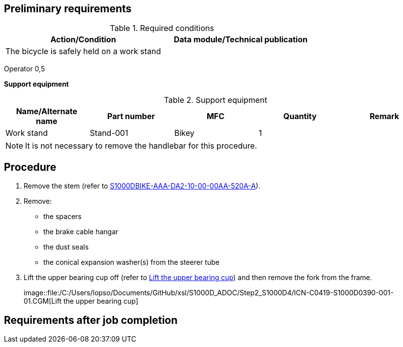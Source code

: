 == Preliminary requirements

.Required conditions
[cols=",",options="header",]
|===
|Action/Condition |Data module/Technical publication
|The bicycle is safely held on a work stand |
|===

Operator 0,5

*Support equipment*

.Support equipment
[cols=",,,,",options="header",]
|===
|Name/Alternate name |Part number |MFC |Quantity |Remark
|Work stand |Stand-001 |Bikey |1 |
|===

[NOTE]
====
It is not necessary to remove the handlebar for this procedure.
====

== Procedure

[arabic]
. Remove the stem (refer to
link:#ID_S1000DBIKE-AAA-DA2-10-00-00AA-520A-A[S1000DBIKE-AAA-DA2-10-00-00AA-520A-A]).
. Remove:
* the spacers
* the brake cable hangar
* the dust seals
* the conical expansion washer(s) from the steerer tube
. Lift the upper bearing cup off (refer to
link:#ID_S1000DBIKE-AAA-DA2-30-00-00AA-520A-A_fig-0001[Lift the upper
bearing cup]) and then remove the fork from the frame.
+
image::file:/C:/Users/lopso/Documents/GitHub/xsl/S1000D_ADOC/Step2_S1000D4/ICN-C0419-S1000D0390-001-01.CGM[Lift
the upper bearing cup]

== Requirements after job completion
